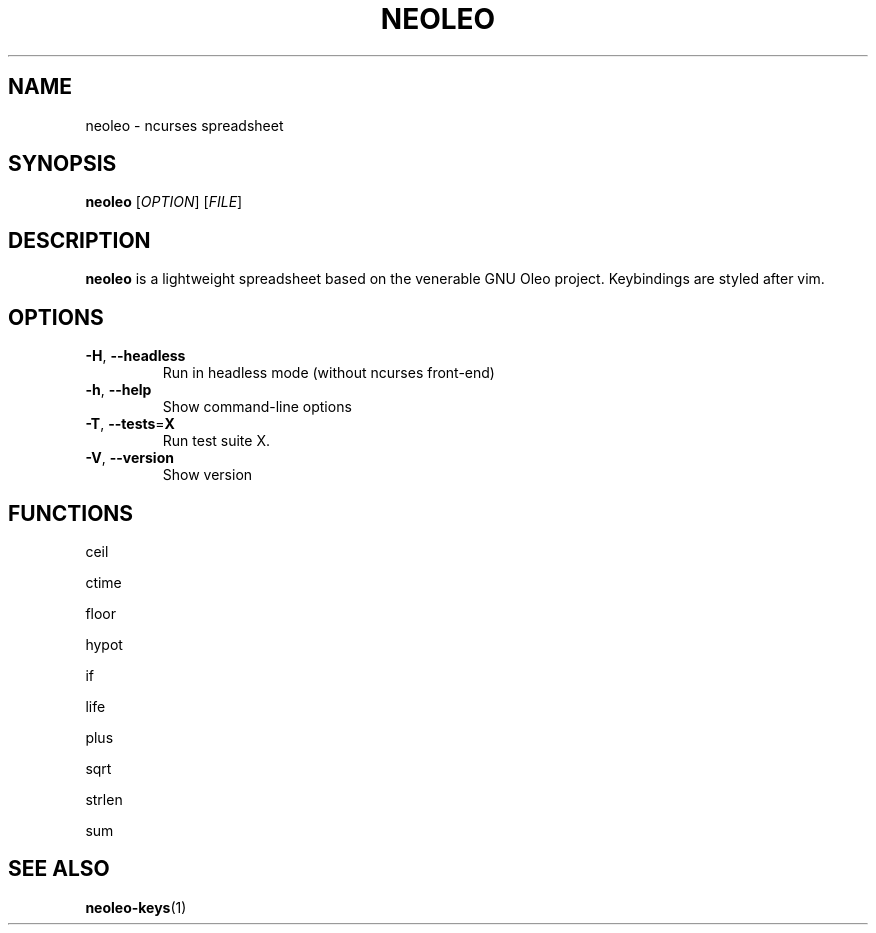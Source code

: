 .TH NEOLEO 1
.SH NAME
neoleo \- ncurses spreadsheet
.SH SYNOPSIS
.B neoleo
[\fIOPTION\fR]
[\fIFILE\fR]
.SH DESCRIPTION
.B neoleo
is a lightweight spreadsheet based on the venerable GNU Oleo project. Keybindings are styled after vim.
.SH OPTIONS
.TP
.BR \-H ", " \-\-headless
Run in headless mode (without ncurses front-end)
.TP
.BR \-h ", " \-\-help
Show command\-line options
.TP
.BR \-T ", " \-\-tests =\fBX\fR
Run test suite X.
.TP
.BR \-V ", " \-\-version
Show version






.SH FUNCTIONS

ceil

ctime

floor 

hypot

if

life

plus

sqrt

strlen

sum

.SH SEE ALSO
\fBneoleo\-keys\fP(1)
